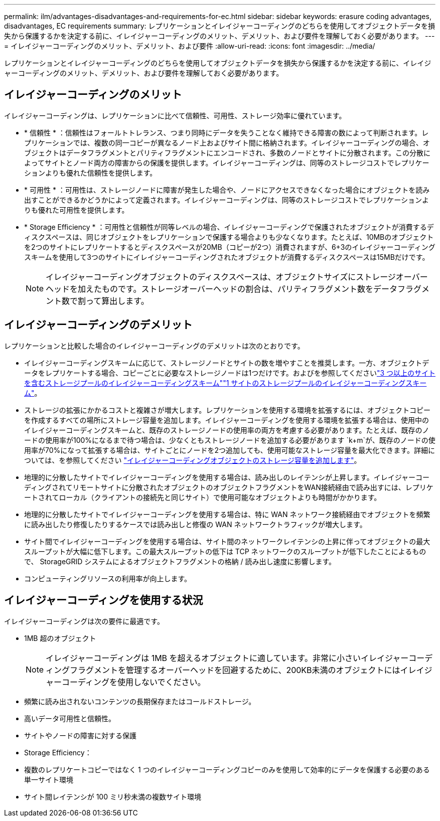 ---
permalink: ilm/advantages-disadvantages-and-requirements-for-ec.html 
sidebar: sidebar 
keywords: erasure coding advantages, disadvantages, EC requirements 
summary: レプリケーションとイレイジャーコーディングのどちらを使用してオブジェクトデータを損失から保護するかを決定する前に、イレイジャーコーディングのメリット、デメリット、および要件を理解しておく必要があります。 
---
= イレイジャーコーディングのメリット、デメリット、および要件
:allow-uri-read: 
:icons: font
:imagesdir: ../media/


[role="lead"]
レプリケーションとイレイジャーコーディングのどちらを使用してオブジェクトデータを損失から保護するかを決定する前に、イレイジャーコーディングのメリット、デメリット、および要件を理解しておく必要があります。



== イレイジャーコーディングのメリット

イレイジャーコーディングは、レプリケーションに比べて信頼性、可用性、ストレージ効率に優れています。

* * 信頼性 * ：信頼性はフォールトトレランス、つまり同時にデータを失うことなく維持できる障害の数によって判断されます。レプリケーションでは、複数の同一コピーが異なるノード上およびサイト間に格納されます。イレイジャーコーディングの場合、オブジェクトはデータフラグメントとパリティフラグメントにエンコードされ、多数のノードとサイトに分散されます。この分散によってサイトとノード両方の障害からの保護を提供します。イレイジャーコーディングは、同等のストレージコストでレプリケーションよりも優れた信頼性を提供します。
* * 可用性 * ：可用性は、ストレージノードに障害が発生した場合や、ノードにアクセスできなくなった場合にオブジェクトを読み出すことができるかどうかによって定義されます。イレイジャーコーディングは、同等のストレージコストでレプリケーションよりも優れた可用性を提供します。
* * Storage Efficiency * ：可用性と信頼性が同等レベルの場合、イレイジャーコーディングで保護されたオブジェクトが消費するディスクスペースは、同じオブジェクトをレプリケーションで保護する場合よりも少なくなります。たとえば、10MBのオブジェクトを2つのサイトにレプリケートするとディスクスペースが20MB（コピーが2つ）消費されますが、6+3のイレイジャーコーディングスキームを使用して3つのサイトにイレイジャーコーディングされたオブジェクトが消費するディスクスペースは15MBだけです。
+

NOTE: イレイジャーコーディングオブジェクトのディスクスペースは、オブジェクトサイズにストレージオーバーヘッドを加えたものです。ストレージオーバーヘッドの割合は、パリティフラグメント数をデータフラグメント数で割って算出します。





== イレイジャーコーディングのデメリット

レプリケーションと比較した場合のイレイジャーコーディングのデメリットは次のとおりです。

* イレイジャーコーディングスキームに応じて、ストレージノードとサイトの数を増やすことを推奨します。一方、オブジェクトデータをレプリケートする場合、コピーごとに必要なストレージノードは1つだけです。およびを参照してくださいlink:what-erasure-coding-schemes-are.html#erasure-coding-schemes-for-storage-pools-containing-three-or-more-sites["3 つ以上のサイトを含むストレージプールのイレイジャーコーディングスキーム"]link:what-erasure-coding-schemes-are.html#erasure-coding-schemes-for-one-site-storage-pools["1 サイトのストレージプールのイレイジャーコーディングスキーム"]。
* ストレージの拡張にかかるコストと複雑さが増大します。レプリケーションを使用する環境を拡張するには、オブジェクトコピーを作成するすべての場所にストレージ容量を追加します。イレイジャーコーディングを使用する環境を拡張する場合は、使用中のイレイジャーコーディングスキームと、既存のストレージノードの使用率の両方を考慮する必要があります。たとえば、既存のノードの使用率が100%になるまで待つ場合は、少なくともストレージノードを追加する必要があります `k+m`が、既存のノードの使用率が70%になって拡張する場合は、サイトごとにノードを2つ追加しても、使用可能なストレージ容量を最大化できます。詳細については、を参照してください link:../expand/adding-storage-capacity-for-erasure-coded-objects.html["イレイジャーコーディングオブジェクトのストレージ容量を追加します"]。
* 地理的に分散したサイトでイレイジャーコーディングを使用する場合は、読み出しのレイテンシが上昇します。イレイジャーコーディングされてリモートサイトに分散されたオブジェクトのオブジェクトフラグメントをWAN接続経由で読み出すには、レプリケートされてローカル（クライアントの接続先と同じサイト）で使用可能なオブジェクトよりも時間がかかります。
* 地理的に分散したサイトでイレイジャーコーディングを使用する場合は、特に WAN ネットワーク接続経由でオブジェクトを頻繁に読み出したり修復したりするケースでは読み出しと修復の WAN ネットワークトラフィックが増大します。
* サイト間でイレイジャーコーディングを使用する場合は、サイト間のネットワークレイテンシの上昇に伴ってオブジェクトの最大スループットが大幅に低下します。この最大スループットの低下は TCP ネットワークのスループットが低下したことによるもので、 StorageGRID システムによるオブジェクトフラグメントの格納 / 読み出し速度に影響します。
* コンピューティングリソースの利用率が向上します。




== イレイジャーコーディングを使用する状況

イレイジャーコーディングは次の要件に最適です。

* 1MB 超のオブジェクト
+

NOTE: イレイジャーコーディングは 1MB を超えるオブジェクトに適しています。非常に小さいイレイジャーコーディングフラグメントを管理するオーバーヘッドを回避するために、200KB未満のオブジェクトにはイレイジャーコーディングを使用しないでください。

* 頻繁に読み出されないコンテンツの長期保存またはコールドストレージ。
* 高いデータ可用性と信頼性。
* サイトやノードの障害に対する保護
* Storage Efficiency：
* 複数のレプリケートコピーではなく 1 つのイレイジャーコーディングコピーのみを使用して効率的にデータを保護する必要のある単一サイト環境
* サイト間レイテンシが 100 ミリ秒未満の複数サイト環境

